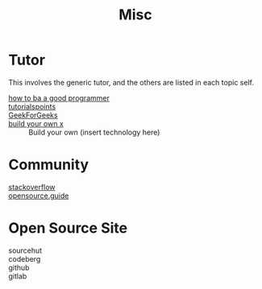 #+title: Misc

* Tutor
  This involves the generic tutor, and the others are listed in each topic
  self.
  - [[https://github.com/ahangchen/How-to-Be-A-Programmer-CN][how to ba a good programmer]] ::
  - [[https://www.tutorialspoint.com/index.html][tutorialspoints]] ::
  - [[https://www.geeksforgeeks.org/][GeekForGeeks]] ::
  - [[https://github.com/danistefanovic/build-your-own-x][build your own x]] :: Build your own (insert technology here)
* Community
  - [[http://stackoverflow.com/][stackoverflow]] ::
  - [[https://opensource.guide/][opensource.guide]] ::
* Open Source Site
  - sourcehut ::
  - codeberg ::
  - github ::
  - gitlab ::
